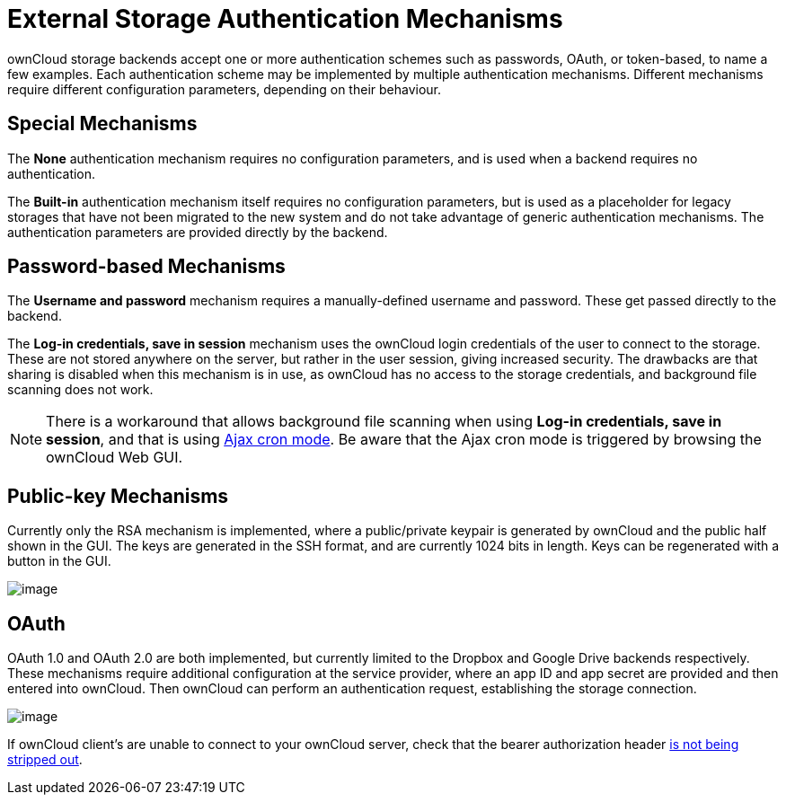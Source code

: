 = External Storage Authentication Mechanisms

ownCloud storage backends accept one or more authentication schemes such
as passwords, OAuth, or token-based, to name a few examples. Each
authentication scheme may be implemented by multiple authentication
mechanisms. Different mechanisms require different configuration
parameters, depending on their behaviour.

[[special-mechanisms]]
== Special Mechanisms

The *None* authentication mechanism requires no configuration
parameters, and is used when a backend requires no authentication.

The *Built-in* authentication mechanism itself requires no configuration
parameters, but is used as a placeholder for legacy storages that have
not been migrated to the new system and do not take advantage of generic
authentication mechanisms. The authentication parameters are provided
directly by the backend.

[[password-based-mechanisms]]
Password-based Mechanisms
-------------------------

The *Username and password* mechanism requires a manually-defined
username and password. These get passed directly to the backend.

The *Log-in credentials, save in session* mechanism uses the ownCloud
login credentials of the user to connect to the storage. These are not
stored anywhere on the server, but rather in the user session, giving
increased security. The drawbacks are that sharing is disabled when this
mechanism is in use, as ownCloud has no access to the storage
credentials, and background file scanning does not work.

NOTE: There is a workaround that allows background file scanning when using *Log-in credentials, save in session*, and that is using xref:server/background_jobs_configuration[Ajax cron mode]. Be aware that the Ajax cron mode is triggered by browsing the ownCloud Web GUI.

[[public-key-mechanisms]]
Public-key Mechanisms
---------------------

Currently only the RSA mechanism is implemented, where a public/private
keypair is generated by ownCloud and the public half shown in the GUI.
The keys are generated in the SSH format, and are currently 1024 bits in
length. Keys can be regenerated with a button in the GUI.

image:/owncloud-docs/_images/configuration/files/external_storage/auth_rsa.png[image]

[[oauth]]
== OAuth

OAuth 1.0 and OAuth 2.0 are both implemented, but currently limited to
the Dropbox and Google Drive backends respectively. These mechanisms
require additional configuration at the service provider, where an app
ID and app secret are provided and then entered into ownCloud. Then
ownCloud can perform an authentication request, establishing the storage
connection.

image:/owncloud-docs/_images/configuration/files/external_storage/dropbox-oc.png[image]

If ownCloud client’s are unable to connect to your ownCloud server,
check that the bearer authorization header xref:issues/general_troubleshooting.adoc#owncloud-clients-cannot-connect-to-the-owncloud-server[is not being stripped out].
